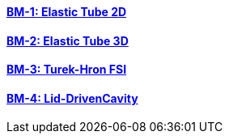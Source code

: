 //  1 title + 1 link per benchmark.

==== link:/toolbox/fsi/bm-1/[BM-1: Elastic Tube 2D]
==== link:/toolbox/fsi/bm-2/[BM-2: Elastic Tube 3D]
==== link:/toolbox/fsi/bm-3/[BM-3: Turek-Hron FSI]
==== link:/toolbox/fsi/bm-4/[BM-4: Lid-DrivenCavity]

